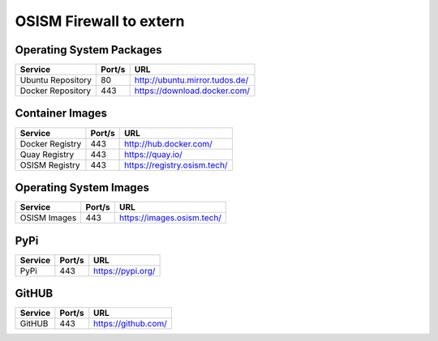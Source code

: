 ========================
OSISM Firewall to extern
========================

Operating System Packages
=========================

================= ======= ================================
Service           Port/s  URL
================= ======= ================================
Ubuntu Repository     80  http://ubuntu.mirror.tudos.de/
Docker Repository    443  https://download.docker.com/
================= ======= ================================

Container Images
================

================= ======= ================================
Service           Port/s  URL
================= ======= ================================
Docker Registry      443  http://hub.docker.com/
Quay Registry        443  https://quay.io/
OSISM Registry       443  https://registry.osism.tech/
================= ======= ================================

Operating System Images
=======================

================= ======= ================================
Service           Port/s  URL
================= ======= ================================
OSISM Images         443  https://images.osism.tech/
================= ======= ================================

PyPi
====

================= ======= ================================
Service           Port/s  URL
================= ======= ================================
PyPi                 443  https://pypi.org/
================= ======= ================================

GitHUB
======

================= ======= ================================
Service           Port/s  URL
================= ======= ================================
GitHUB               443  https://github.com/
================= ======= ================================